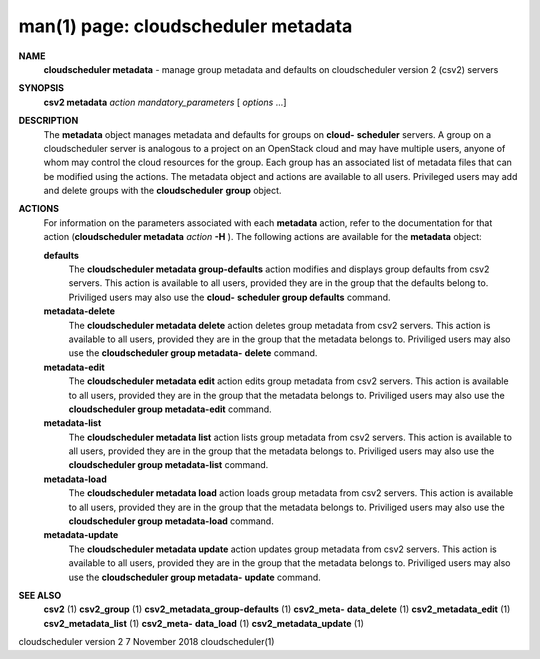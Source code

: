 .. File generated by /hepuser/crlb/Git/cloudscheduler/utilities/cli_doc_to_rst - DO NOT EDIT
..
.. To modify the contents of this file:
..   1. edit the man page file(s) ".../cloudscheduler/cli/man/csv2_metadata.1"
..   2. run the utility ".../cloudscheduler/utilities/cli_doc_to_rst"
..

man(1) page: cloudscheduler metadata
====================================

 
 
 
**NAME**  
       **cloudscheduler  metadata** 
       - manage group metadata and defaults on 
       cloudscheduler version 2 (csv2) servers
 
**SYNOPSIS**  
       **csv2 metadata** *action* *mandatory_parameters*
       [ *options*
       ...] 
 
**DESCRIPTION**  
       The **metadata** 
       object manages metadata and defaults for groups on **cloud-**  
       **scheduler** 
       servers.  A group on a cloudscheduler server is analogous to 
       a project on an OpenStack cloud and may have multiple users, anyone  of
       whom  may control the cloud resources for the group.  Each group has an
       associated list of metadata  files  that  can  be  modified  using  the
       actions.   The  metadata object and actions are available to all users.
       Privileged users may add and  delete  groups  with  the  **cloudscheduler**  
       **group** 
       object. 
 
**ACTIONS**  
       For information on the parameters associated with each **metadata** 
       action, 
       refer to the documentation for  that  action  (**cloudscheduler  metadata**  
       *action* **-H** ). 
       The  following  actions  are  available for the **metadata**  
       object:
 
       **defaults**  
              The **cloudscheduler metadata group-defaults** 
              action  modifies  and 
              displays  group  defaults  from  csv2  servers.   This action is
              available to all users, provided they are in the group that  the
              defaults  belong  to.   Priviliged users may also use the **cloud-**  
              **scheduler group defaults** 
              command. 
 
       **metadata-delete**  
              The **cloudscheduler metadata delete** 
              action deletes group metadata 
              from  csv2 servers.  This action is available to all users, 
              provided they are in the group that the metadata belongs to.  
              Priviliged  users  may  also  use the **cloudscheduler group metadata-**  
              **delete** 
              command. 
 
       **metadata-edit**  
              The **cloudscheduler metadata edit** 
              action  edits  group  metadata 
              from  csv2 servers.  This action is available to all users, 
              provided they are in the group that the metadata belongs to.  
              Priviliged users may also use the **cloudscheduler group metadata-edit**  
              command.
 
       **metadata-list**  
              The **cloudscheduler metadata list** 
              action  lists  group  metadata 
              from  csv2 servers.  This action is available to all users, 
              provided they are in the group that the metadata belongs to.  
              Priviliged users may also use the **cloudscheduler group metadata-list**  
              command.
 
       **metadata-load**  
              The **cloudscheduler metadata load** 
              action  loads  group  metadata 
              from  csv2 servers.  This action is available to all users, 
              provided they are in the group that the metadata belongs to.  
              Priviliged users may also use the **cloudscheduler group metadata-load**  
              command.
 
       **metadata-update**  
              The **cloudscheduler metadata update** 
              action updates group metadata 
              from  csv2 servers.  This action is available to all users, 
              provided they are in the group that the metadata belongs to.  
              Priviliged  users  may  also  use the **cloudscheduler group metadata-**  
              **update** 
              command. 
 
**SEE ALSO**  
       **csv2** 
       (1) **csv2_group** 
       (1) **csv2_metadata_group-defaults** 
       (1) **csv2_meta-**  
       **data_delete** 
       (1) **csv2_metadata_edit** 
       (1) **csv2_metadata_list** 
       (1) **csv2_meta-**  
       **data_load** 
       (1) **csv2_metadata_update** 
       (1) 
 
 
 
cloudscheduler version 2        7 November 2018              cloudscheduler(1)
 
